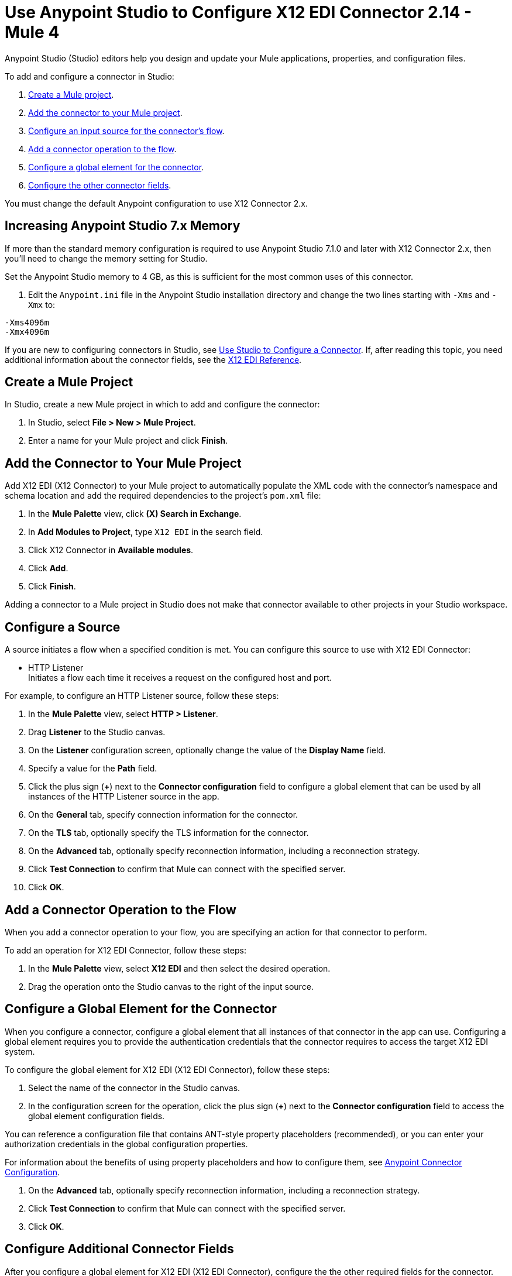 = Use Anypoint Studio to Configure X12 EDI Connector 2.14 - Mule 4

Anypoint Studio (Studio) editors help you design and update your Mule applications, properties, and configuration files.

To add and configure a connector in Studio:

. <<create-mule-project,Create a Mule project>>.
. <<add-connector-to-project,Add the connector to your Mule project>>.
. <<configure-input-source,Configure an input source for the connector's flow>>.
. <<add-connector-operation,Add a connector operation to the flow>>.
. <<configure-global-element,Configure a global element for the connector>>.
. <<configure-other-fields,Configure the other connector fields>>.

You must change the default Anypoint configuration to use X12 Connector 2.x.

== Increasing Anypoint Studio 7.x Memory

If more than the standard memory configuration is required to use
Anypoint Studio 7.1.0 and later with X12 Connector 2.x, then you'll need to change the memory setting for Studio.

Set the Anypoint Studio memory to 4 GB, as this is sufficient
for the most common uses of this connector.

. Edit the `Anypoint.ini` file in the Anypoint Studio
installation directory and change the two lines starting with `-Xms` and `-Xmx` to:

[source,text,linenums]
----
-Xms4096m
-Xmx4096m
----

If you are new to configuring connectors in Studio, see xref:connectors::introduction/intro-config-use-studio.adoc[Use Studio to Configure a Connector]. If, after reading this topic, you need additional information about the connector fields, see the xref:x12-edi-connector-reference.adoc[X12 EDI Reference].

[[create-mule-project]]
== Create a Mule Project

In Studio, create a new Mule project in which to add and configure the connector:

. In Studio, select *File > New > Mule Project*.
. Enter a name for your Mule project and click *Finish*.

[[add-connector-to-project]]
== Add the Connector to Your Mule Project

Add X12 EDI (X12 Connector) to your Mule project to automatically populate the XML code with the connector's namespace and schema location and add the required dependencies to the project's `pom.xml` file:

. In the *Mule Palette* view, click *(X) Search in Exchange*.
. In *Add Modules to Project*, type `X12 EDI` in the search field.
. Click X12 Connector in *Available modules*.
. Click *Add*.
. Click *Finish*.

Adding a connector to a Mule project in Studio does not make that connector available to other projects in your Studio workspace.

[[configure-input-source]]
== Configure a Source

A source initiates a flow when a specified condition is met.
You can configure this source to use with X12 EDI Connector:

* HTTP Listener +
Initiates a flow each time it receives a request on the configured host and port.

For example, to configure an HTTP Listener source, follow these steps:

. In the *Mule Palette* view, select *HTTP > Listener*.
. Drag *Listener* to the Studio canvas.
. On the *Listener* configuration screen, optionally change the value of the *Display Name* field.
. Specify a value for the *Path* field.
. Click the plus sign (*+*) next to the *Connector configuration* field to configure a global element that can be used by all instances of the HTTP Listener source in the app.
. On the *General* tab, specify connection information for the connector.
. On the *TLS* tab, optionally specify the TLS information for the connector.
. On the *Advanced* tab, optionally specify reconnection information, including a reconnection strategy.
. Click *Test Connection* to confirm that Mule can connect with the specified server.
. Click *OK*.

[[add-connector-operation]]
== Add a Connector Operation to the Flow

When you add a connector operation to your flow, you are specifying an action for that connector to perform.

To add an operation for X12 EDI Connector, follow these steps:

. In the *Mule Palette* view, select *X12 EDI* and then select the desired operation.
. Drag the operation onto the Studio canvas to the right of the input source.

[[configure-global-element]]
== Configure a Global Element for the Connector

When you configure a connector, configure a global element that all instances of that connector in the app can use.
Configuring a global element requires you to provide the authentication credentials that the connector requires to access the target X12 EDI system.

To configure the global element for X12 EDI (X12 EDI Connector), follow these steps:

. Select the name of the connector in the Studio canvas.
. In the configuration screen for the operation, click the plus sign (*+*) next to the *Connector configuration* field to access the global element configuration fields.

You can reference a configuration file that contains ANT-style property placeholders (recommended), or you can enter your authorization credentials in the global configuration properties.

For information about the benefits of using property placeholders and how to configure them, see xref:connectors::introduction/introduction-to-anypoint-connectors.adoc[Anypoint Connector Configuration].

. On the *Advanced* tab, optionally specify reconnection information, including a reconnection strategy.
. Click *Test Connection* to confirm that Mule can connect with the specified server.
. Click *OK*.

[[configure-other-fields]]
== Configure Additional Connector Fields

After you configure a global element for X12 EDI (X12 EDI Connector), configure the the other required fields for the connector.

=== General Tab
////
image::x12-edi-general.jpg[General tab properties]
////

Use the *General* tab to configure settings for reading and writing X12 messages.

NOTE: To use the Functional Acknowledgment schema type (997 or 999) it must match the **Generate 999 Functional Acknowledgments** setting on the *Parser* tab (`false` for 997, `true` for 999).

[%header%autowidth.spread]
|===
|Field |Description
|Form and validation |X12 form and validation (standard X12, HIPAA SNIP Type 1, or HIPAA SNIP Type 2)
|Schema definitions |Manually create or edit the list of schema definitions for the message structures to use. They all need to use the same form (either X12 or HIPAA).
|Character encoding |X12 character encoding, used for both send and receive messages
|Character set |X12 character set allowed in string data (BASIC, EXTENDED, or UNRESTRICTED)
|Substitution character |String substitution character, used to replace invalid characters in string data
|Version identifier suffix |Version identifier code suffix, specifying a value appended to the base schema version in the GS08 Version / Release / Industry Identifier Code field
|===

=== Identity Tab
////
image::x12-edi-identity.jpg[Identity tab properties]
////

Use the *Identity* tab to configure the Interchange Control Header (ISA) and Functional Group Header (GS) identifier values for you and your trading partner in X12 Connector configuration.
If configured, then the values are verified when reading an input message and used as the defaults when writing an output message (if no value output data is specified).

You can set the values for the:

* Interchange ID qualifier and Interchange ID for your Mule application and partner

* Application Code for Mule and partner

The Mule values specify the Receiver fields (ISA07/ISA08, GS03) in a receive message and populate the Sender fields (ISA05/ISA06, GS02) fields in a send message.

=== Parser Tab
////
image::x12-edi-parser.jpg[Parser tab properties]
////

You can set the following options to control parser validation of receive messages if needed.
Changing these options from the default setting of true interferes with HIPAA SNIP Type 1 and Type 2 validation of messages.
Use these options with standard X12 data, not with HIPAA.

[%header%autowidth.spread]
|===
|Field |Description
|Enforce length limits |Enforce minimum and maximum lengths for receive values
|Enforce character set |Enforce allowed character set
|Enforce value repeats |Enforce repetition count limits for receive values
|Allow unknown segments |Allow unknown segments in a transaction set
|Enforce segment order |Enforce segment order in a transaction set
|Allow unused segments |Allow segments marked as Unused in a transaction set
|Enforce segment repeats |Enforce segment repetition count limits in a transaction set
|Require unique interchanges|Require unique ISA Interchange Control Numbers (ISA13)
|Require unique groups |Enforce globally unique Group Control Numbers (GS06) for received functional groups
|Require unique transactions |Enforce globally unique Transaction Set Control Numbers (ST02) for received transaction sets
|Store time-to-live | Set the minimum number of days to store interchange, group, and transaction set numbers for checking uniqueness
|Acknowledge every transaction |Include a separate AK2/AK5 (997) or AK2/IK5 (999) acknowledgment for every received transaction set. Instead of using implicit acknowledgments for transaction sets without errors
|Generate 999 acknowledgments |Generate 999 Implementation Acknowledgments, rather than the 997 Functional Acknowledgments default. The support for 999 Implementation Acknowledgments does not include CTX segment generation.
|Report segment details |Report segment error details to sender in the generated 997 or 999 acknowledgments
|Include Acknowledgement schema |Automatically include a standard 997 or 999 schema that matches the generated acknowledgment in the configuration for received messages
|Acknowledgment schema path |Set the path to a Functional Acknowledgment schema to be used for generated acknowledgments such as `/hipaa/005010X231A1/999.esl`, that uses the standard HIPAA 005010X231A1 acknowledgment. The schema type included in the path must match the Generate 999 Functional Acknowledgments setting (`false` for 997, `true` for 999).
If you do not set the path, the parser uses a hardcoded X12 997 or 999 schema, as appropriate.
|Enforce conditional rules | Enforce conditional rules for receive values
|===

=== Writer Tab
////
 image::x12-edi-writer.jpg[Writer tab properties]
////
Writer options let you specify the separator characters used when writing messages.

[%header%autowidth.spread]
|===
|Field |Description
|Data element separator |Specify characters when writing messages
|Component element separator |Specify characters when writing messages
|Repetition separator |Specify characters when writing messages
|Segment terminator |Specify characters when writing messages
|Segment line ending |Line ending written between segments, used to make the output more readable
|Unique group numbers |Whether to generate unique GS group control numbers across interchanges
|Unique transaction numbers |Whether to generate unique ST transaction set control numbers across groups and interchanges
|Implementation reference |An implementation convention reference (ST03) value
|Initial interchange number |The starting interchange control number. Only used when no current value is found in the object store
|Initial group number |The starting group control number. Only used when no current value is found in the object store
|Initial transaction number |The starting transaction set control number. Only used when no current value is found in the object store
|Request acknowledgments |Whether to request interchange acknowledgments (ISA14)
|Default usage indicator |The default interchange usage indicator (ISA15). Used when no value is present in the message data
|Use supplied values |Whether to use supplied values for control segment information (control numbers, in particular). The default behavior is always generate control numbers when writing. This allows you to use chosen values
|Output mime type |Whether to use the default output MIME type `application/plain`, or the X12-specific alternative `application/edi-x12`.
|Enforce length limits |Whether to enforce length limits on input data
|Enforce conditional rules |Whether to enforce conditional rules on input data. The default is to ignore conditional rules
|Interchange number key |The key-value pair of the interchange control key and interchange control number
|Group number key |The key-value pair of group control key and group control number
|Transaction number key |The key-value pair of the transaction control key and transaction control number
|===

== Next Step

After you configure a global element and connection information, configure the other fields for the connector.
See xref:x12-edi-connector-config-topics.adoc[Additional Configuration Information] for more configuration steps.

== See Also

* xref:connectors::introduction/introduction-to-anypoint-connectors.adoc[Introduction to Anypoint Connectors]

* https://help.mulesoft.com[MuleSoft Help Center]
